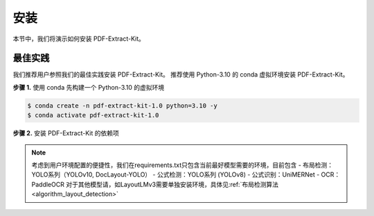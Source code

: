 ==================================
安装
==================================

本节中，我们将演示如何安装 PDF-Extract-Kit。

最佳实践
========

我们推荐用户参照我们的最佳实践安装 PDF-Extract-Kit。
推荐使用 Python-3.10 的 conda 虚拟环境安装 PDF-Extract-Kit。

**步骤 1.** 使用 conda 先构建一个 Python-3.10 的虚拟环境

.. code-block:: console

    $ conda create -n pdf-extract-kit-1.0 python=3.10 -y
    $ conda activate pdf-extract-kit-1.0

**步骤 2.** 安装 PDF-Extract-Kit 的依赖项

.. code-block:: console
    $ # 对于GPU设备
    $ pip install -r requirements.txt
    $ # 对于无CPU设备
    $ pip install -r requirements-cpu.txt

.. note::
    考虑到用户环境配置的便捷性，我们在requirements.txt只包含当前最好模型需要的环境，目前包含
    - 布局检测：YOLO系列（YOLOv10, DocLayout-YOLO）
    - 公式检测：YOLO系列 (YOLOv8)
    - 公式识别：UniMERNet
    - OCR： PaddleOCR
    对于其他模型请，如LayoutLMv3需要单独安装环境，具体见\ :ref:`布局检测算法 <algorithm_layout_detection>`